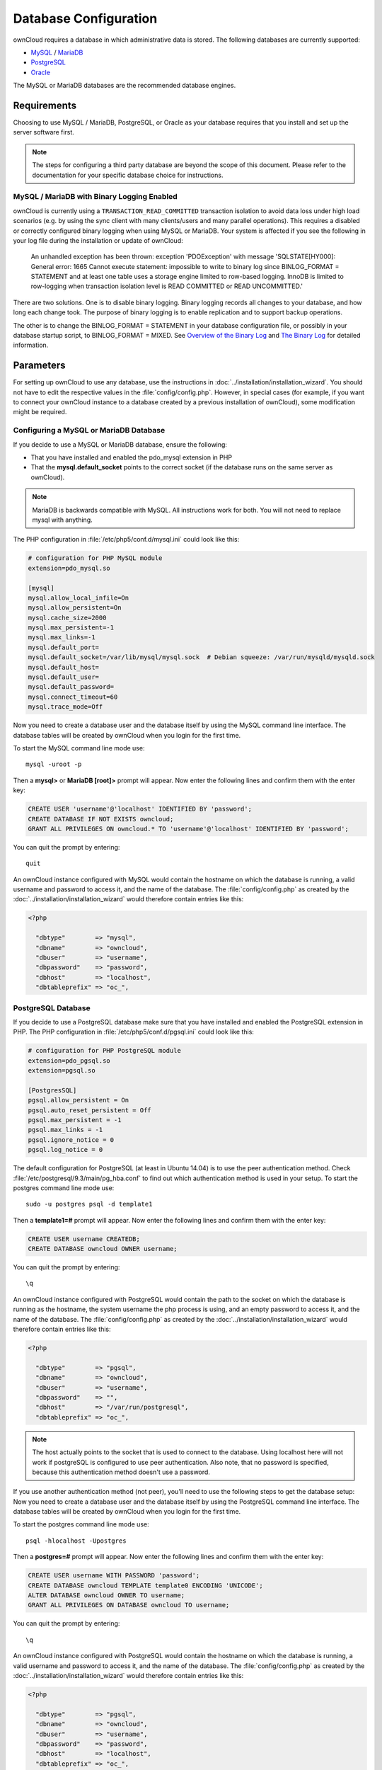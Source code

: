 ======================
Database Configuration
======================

ownCloud requires a database in which administrative data is stored. The following databases are currently supported:

* `MySQL <http://www.mysql.com/>`_ / `MariaDB <https://mariadb.org/>`_
* `PostgreSQL <http://www.postgresql.org/>`_
* `Oracle <http://www.oracle.com/>`_

The MySQL or MariaDB databases are the recommended database engines.

Requirements
------------

Choosing to use MySQL / MariaDB, PostgreSQL, or Oracle as your database requires that you install and set up the server software first.

.. note:: The steps for configuring a third party database are beyond the scope of this document.  Please refer to the documentation for your specific database choice for instructions.

.. _db-binlog-label:

MySQL / MariaDB with Binary Logging Enabled
~~~~~~~~~~~~~~~~~~~~~~~~~~~~~~~~~~~~~~~~~~~

ownCloud is currently using a ``TRANSACTION_READ_COMMITTED`` transaction isolation
to avoid data loss under high load scenarios (e.g. by using the sync client with
many clients/users and many parallel operations). This requires a disabled or
correctly configured binary logging when using MySQL or MariaDB. Your system is
affected if you see the following in your log file during the installation or
update of ownCloud:

 An unhandled exception has been thrown:
 exception 'PDOException' with message 'SQLSTATE[HY000]: General error: 1665
 Cannot execute statement: impossible to write to binary log since
 BINLOG_FORMAT = STATEMENT and at least one table uses a storage engine limited
 to row-based logging. InnoDB is limited to row-logging when transaction
 isolation level is READ COMMITTED or READ UNCOMMITTED.'

There are two solutions. One is to disable binary logging. Binary logging
records all changes to your database, and how long each change took. The
purpose of binary logging is to enable replication and to support backup
operations.

The other is to change the BINLOG_FORMAT = STATEMENT in your database
configuration file, or possibly in your database startup script, to
BINLOG_FORMAT = MIXED. See `Overview of the Binary
Log <https://mariadb.com/kb/en/mariadb/overview-of-the-binary-log/>`_ and `The
Binary Log <https://dev.mysql.com/doc/refman/5.6/en/binary-log.html>`_ for
detailed information.

Parameters
----------
For setting up ownCloud to use any database, use the instructions in :doc:`../installation/installation_wizard`. You should not have to edit the respective values in the :file:`config/config.php`.  However, in special cases (for example, if you want to connect your ownCloud instance to a database created by a previous installation of ownCloud), some modification might be required.

Configuring a MySQL or MariaDB Database
~~~~~~~~~~~~~~~~~~~~~~~~~~~~~~~~~~~~~~~

If you decide to use a MySQL or MariaDB database, ensure the following:

* That you have installed and enabled the pdo_mysql extension in PHP

* That the **mysql.default_socket** points to the correct socket (if the database runs on the same server as ownCloud).

.. note:: MariaDB is backwards compatible with MySQL.  All instructions work for both. You will not need to replace mysql with anything.

The PHP configuration in :file:`/etc/php5/conf.d/mysql.ini` could look like this:

.. code-block:: ini

  # configuration for PHP MySQL module
  extension=pdo_mysql.so

  [mysql]
  mysql.allow_local_infile=On
  mysql.allow_persistent=On
  mysql.cache_size=2000
  mysql.max_persistent=-1
  mysql.max_links=-1
  mysql.default_port=
  mysql.default_socket=/var/lib/mysql/mysql.sock  # Debian squeeze: /var/run/mysqld/mysqld.sock
  mysql.default_host=
  mysql.default_user=
  mysql.default_password=
  mysql.connect_timeout=60
  mysql.trace_mode=Off

Now you need to create a database user and the database itself by using the
MySQL command line interface. The database tables will be created by ownCloud
when you login for the first time.

To start the MySQL command line mode use::

  mysql -uroot -p

Then a **mysql>** or **MariaDB [root]>** prompt will appear. Now enter the following lines and confirm them with the enter key:

.. code-block:: sql

  CREATE USER 'username'@'localhost' IDENTIFIED BY 'password';
  CREATE DATABASE IF NOT EXISTS owncloud;
  GRANT ALL PRIVILEGES ON owncloud.* TO 'username'@'localhost' IDENTIFIED BY 'password';

You can quit the prompt by entering::

  quit

An ownCloud instance configured with MySQL would contain the hostname on which
the database is running, a valid username and password to access it, and the
name of the database. The :file:`config/config.php` as created by the
:doc:`../installation/installation_wizard` would therefore contain entries like
this:

.. code-block:: php

  <?php

    "dbtype"        => "mysql",
    "dbname"        => "owncloud",
    "dbuser"        => "username",
    "dbpassword"    => "password",
    "dbhost"        => "localhost",
    "dbtableprefix" => "oc_",


PostgreSQL Database
~~~~~~~~~~~~~~~~~~~

If you decide to use a PostgreSQL database make sure that you have installed
and enabled the PostgreSQL extension in PHP. The PHP configuration in :file:`/etc/php5/conf.d/pgsql.ini` could look
like this:

.. code-block:: ini

  # configuration for PHP PostgreSQL module
  extension=pdo_pgsql.so
  extension=pgsql.so

  [PostgresSQL]
  pgsql.allow_persistent = On
  pgsql.auto_reset_persistent = Off
  pgsql.max_persistent = -1
  pgsql.max_links = -1
  pgsql.ignore_notice = 0
  pgsql.log_notice = 0

The default configuration for PostgreSQL (at least in Ubuntu 14.04) is to use the peer authentication method. Check :file:`/etc/postgresql/9.3/main/pg_hba.conf` to find out which authentication method is used in your setup.
To start the postgres command line mode use::

  sudo -u postgres psql -d template1

Then a **template1=#** prompt will appear. Now enter the following lines and confirm them with the enter key:

.. code-block:: sql

  CREATE USER username CREATEDB;
  CREATE DATABASE owncloud OWNER username;

You can quit the prompt by entering::

  \q

An ownCloud instance configured with PostgreSQL would contain the path to the socket on
which the database is running as the hostname, the system username the php process is using,
and an empty password to access it, and the name of the database. The :file:`config/config.php` as
created by the :doc:`../installation/installation_wizard` would therefore contain entries like
this:

.. code-block:: php

  <?php

    "dbtype"        => "pgsql",
    "dbname"        => "owncloud",
    "dbuser"        => "username",
    "dbpassword"    => "",
    "dbhost"        => "/var/run/postgresql",
    "dbtableprefix" => "oc_",

.. note:: The host actually points to the socket that is used to connect to the database. Using localhost here will not work if postgreSQL is configured to use peer authentication. Also note, that no password is specified, because this authentication method doesn't use a password.

If you use another authentication method (not peer), you'll need to use the following steps to get the database setup:
Now you need to create a database user and the database itself by using the
PostgreSQL command line interface. The database tables will be created by
ownCloud when you login for the first time.

To start the postgres command line mode use::

  psql -hlocalhost -Upostgres

Then a **postgres=#** prompt will appear. Now enter the following lines and confirm them with the enter key:

.. code-block:: sql

  CREATE USER username WITH PASSWORD 'password';
  CREATE DATABASE owncloud TEMPLATE template0 ENCODING 'UNICODE';
  ALTER DATABASE owncloud OWNER TO username;
  GRANT ALL PRIVILEGES ON DATABASE owncloud TO username;

You can quit the prompt by entering::

  \q

An ownCloud instance configured with PostgreSQL would contain the hostname on
which the database is running, a valid username and password to access it, and
the name of the database. The :file:`config/config.php` as created by the
:doc:`../installation/installation_wizard` would therefore contain entries like
this:

.. code-block:: php

  <?php

    "dbtype"        => "pgsql",
    "dbname"        => "owncloud",
    "dbuser"        => "username",
    "dbpassword"    => "password",
    "dbhost"        => "localhost",
    "dbtableprefix" => "oc_",

Oracle Database
~~~~~~~~~~~~~~~

If you are deploying to an Oracle database make sure that you have installed
and enabled the `Oracle extension <http://php.net/manual/en/book.oci8.php>`_ in PHP. The PHP configuration in
:file:`/etc/php5/conf.d/oci8.ini` could look like this:

.. code-block:: ini

  # configuration for PHP Oracle extension
  extension=oci8.so

Make sure that the Oracle environment has been set up for the process trying to use the Oracle extension.
For a local Oracle XE installation this can be done by exporting the following environment variables
(eg. in :file:`/etc/apache2/envvars` for Apache)

.. code-block:: bash

  export ORACLE_HOME=/u01/app/oracle/product/11.2.0/xe
  export LD_LIBRARY_PATH=$LD_LIBRARY_PATH:$ORACLE_HOME/lib

Installing and configuring Oracle support for PHP is way out of scope for this document.
The official Oracle documentation called `The Underground PHP and Oracle Manual <http://www.oracle.com/technetwork/topics/php/underground-php-oracle-manual-098250.html>`_
should help you through the process.

Creating a database user for ownCloud can be done by using the sqlplus command line interface
or the Oracle Application Express web interface.
The database tables will be created by ownCloud when you login for the first time.

To start the Oracle command line mode with a DBA account use::

  sqlplus system AS SYSDBA

After entering the password a **SQL>** prompt will appear. Now enter the following lines and confirm them with the enter key:

.. code-block:: sql

  CREATE USER owncloud IDENTIFIED BY password;
  ALTER USER owncloud DEFAULT TABLESPACE users
                      TEMPORARY TABLESPACE temp
                      QUOTA unlimited ON users;
  GRANT create session
      , create table
      , create procedure
      , create sequence
      , create trigger
      , create view
      , create synonym
      , alter session
     TO owncloud;

.. note:: In Oracle creating a user is the same as creating a database in other RDBMs, so no ``CREATE DATABASE`` statement is necessary.

You can quit the prompt by entering::

  exit

An ownCloud instance configured with Oracle would contain the hostname on which
the database is running, a valid username and password to access it, and the
name of the database. The :file:`config/config.php` as created by the
:doc:`../installation/installation_wizard` would therefore contain entries like
this:

.. code-block:: php

  <?php

    "dbtype"        => "oci",
    "dbname"        => "XE",
    "dbuser"        => "owncloud",
    "dbpassword"    => "password",
    "dbhost"        => "localhost",

.. note:: This example assumes you are running an Oracle Express Edition on
          ``localhost``. The ``dbname`` is the name of the Oracle instance.
          For Oracle Express Edition it is always ``XE``.

Troubleshooting
---------------

How can I find out if my MySQL/PostgreSQL server is reachable?
~~~~~~~~~~~~~~~~~~~~~~~~~~~~~~~~~~~~~~~~~~~~~~~~~~~~~~~~~~~~~~~

To check the server's network availability, use the ping command on
the server's host name (db.server.com in this example)::

  ping db.server.dom

::

  PING db.server.dom (ip-address) 56(84) bytes of data.
  64 bytes from your-server.local.lan (192.168.1.10): icmp_req=1 ttl=64 time=3.64 ms
  64 bytes from your-server.local.lan (192.168.1.10): icmp_req=2 ttl=64 time=0.055 ms
  64 bytes from your-server.local.lan (192.168.1.10): icmp_req=3 ttl=64 time=0.062 ms

For a more detailed check whether the access to the database server software
itself works correctly, see the next question.

How can I find out if a created user can access a database?
~~~~~~~~~~~~~~~~~~~~~~~~~~~~~~~~~~~~~~~~~~~~~~~~~~~~~~~~~~~

The easiest way to test if a database can be accessed is by starting the
command line interface:

**MySQL**:

Assuming the database server is installed on the same system you're running
the command from, use::

  mysql -uUSERNAME -p

To acess a MySQL installation on a different machine, add the -h option with
the respective host name::

  mysql -uUSERNAME -p -h HOSTNAME

::

  mysql> SHOW VARIABLES LIKE "version";
  +---------------+--------+
  | Variable_name | Value  |
  +---------------+--------+
  | version       | 5.1.67 |
  +---------------+--------+
  1 row in set (0.00 sec)
  mysql> quit

**PostgreSQL**:

Assuming the database server is installed on the same system you're running
the command from, use::

  psql -Uusername -downcloud

To acess a MySQL installation on a different machine, add the -h option with
the respective host name::

  psql -Uusername -downcloud -h HOSTNAME

::

  postgres=# SELECT version();
  PostgreSQL 8.4.12 on i686-pc-linux-gnu, compiled by GCC gcc (GCC) 4.1.3 20080704 (prerelease), 32-bit
  (1 row)
  postgres=# \q

**Oracle**:

On the machine where your Oracle database is installed, type::

  sqlplus username

::

  SQL> select * from v$version;

  BANNER
  --------------------------------------------------------------------------------
  Oracle Database 11g Express Edition Release 11.2.0.2.0 - 64bit Production
  PL/SQL Release 11.2.0.2.0 - Production
  CORE  11.2.0.2.0  Production
  TNS for Linux: Version 11.2.0.2.0 - Production
  NLSRTL Version 11.2.0.2.0 - Production

  SQL> exit

Useful SQL commands
~~~~~~~~~~~~~~~~~~~

**Show Database Users**::

  MySQL     : SELECT User,Host FROM mysql.user;
  PostgreSQL: SELECT * FROM pg_user;
  Oracle    : SELECT * FROM all_users;

**Show available Databases**::

  MySQL     : SHOW DATABASES;
  PostgreSQL: \l
  Oracle    : SELECT name FROM v$database; (requires DBA privileges)

**Show ownCloud Tables in Database**::

  MySQL     : USE owncloud; SHOW TABLES;
  PostgreSQL: \c owncloud; \d
  Oracle    : SELECT table_name FROM user_tables;

**Quit Database**::

  MySQL     : quit
  PostgreSQL: \q
  Oracle    : quit

